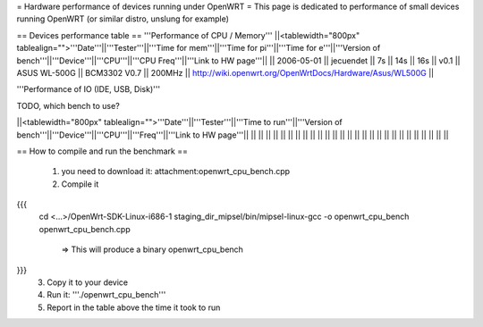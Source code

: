 = Hardware performance of devices running under OpenWRT =
This page is dedicated to performance of small devices running OpenWRT (or similar distro, unslung for example)

== Devices performance table ==
'''Performance of CPU / Memory'''
||<tablewidth="800px" tablealign="">'''Date'''||'''Tester'''||'''Time for mem'''||'''Time for pi'''||'''Time for e'''||'''Version of bench'''||'''Device'''||'''CPU'''||'''CPU Freq'''||'''Link to HW page'''||
|| 2006-05-01 || jecuendet || 7s || 14s || 16s || v0.1 || ASUS WL-500G || BCM3302 V0.7 || 200MHz || http://wiki.openwrt.org/OpenWrtDocs/Hardware/Asus/WL500G ||



'''Performance of IO (IDE, USB, Disk)'''

TODO, which bench to use?

||<tablewidth="800px" tablealign="">'''Date'''||'''Tester'''||'''Time to run'''||'''Version of bench'''||'''Device'''||'''CPU'''||'''Freq'''||'''Link to HW page'''||
|| || || || || || || || ||
|| || || || || || || || ||
|| || || || || || || || ||


== How to compile and run the benchmark ==

 1. you need to download it: attachment:openwrt_cpu_bench.cpp
 2. Compile it
{{{
    cd <...>/OpenWrt-SDK-Linux-i686-1
    staging_dir_mipsel/bin/mipsel-linux-gcc -o openwrt_cpu_bench openwrt_cpu_bench.cpp
       => This will produce a binary openwrt_cpu_bench
}}}
 3. Copy it to your device
 4. Run it: '''./openwrt_cpu_bench'''
 5. Report in the table above the time it took to run
